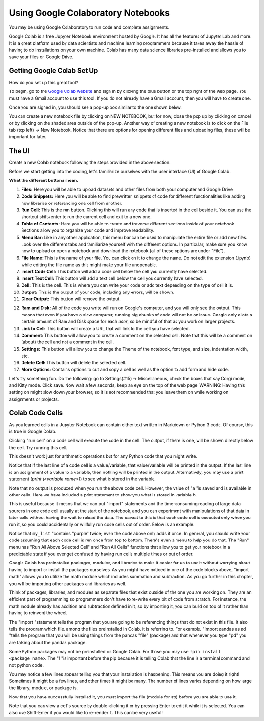 .. Copyright (C)  Google, Runestone Interactive LLC
   This work is licensed under the Creative Commons Attribution-ShareAlike 4.0
   International License. To view a copy of this license, visit
   http://creativecommons.org/licenses/by-sa/4.0/.

Using Google Colaboratory Notebooks
-----------------------------------

You may be using Google Colaboratory to run code and complete assignments.

Google Colab is a free Jupyter Notebook environment hosted by Google.
It has all the features of Jupyter Lab and more. It is a great platform
used by data scientists and machine learning programmers because it takes away the hassle of having to do installations on your own machine. Colab has
many data science libraries pre-installed and allows you to save your files on Google Drive.

Getting Google Colab Set Up
~~~~~~~~~~~~~~~~~~~~~~~~~~~

How do you set up this great tool?

To begin, go to the `Google Colab website`_ and sign in by clicking the blue button on the top right of the web page. You must have a Gmail account to use this tool.
If you do not already have a Gmail account, then you will have to create one.

.. _Google Colab website: https://colab.research.google.com/

Once you are signed in, you should see a pop-up box similar to the one shown below.

.. image:: Figures/colab_new_notebook.JPG
  :alt: Pop-up window to create a new notebook or open an existing one on google colab.


You can create a new notebook file by clicking on NEW NOTEBOOK, but for now, close the pop up by clicking on cancel
or by clicking on the shaded area outside of the pop-up. Another way of creating a new notebook is to click on the File tab (top left) -> New Notebook.
Notice that there are options for opening different files and uploading files, these will be important for later.

The UI
~~~~~~

Create a new Colab notebook following the steps provided in the above section.

Before we start getting into the coding, let's familiarize ourselves with the user interface (UI) of Google Colab.

**What the different buttons mean:**

.. image:: Figures/colab_UI_left.JPG
  :alt: Left side Google Colab notebook with arrows pointing at different features.

1. **Files:** Here you will be able to upload datasets and other files from both your computer and Google Drive
2. **Code Snippets:** Here you will be able to find prewritten snippets of code for different functionalities like adding new libraries or referencing one cell from another.
3. **Run Cell:** This is the run button. Clicking this will run any code that is inserted in the cell beside it. You can use the shortcut shift+enter to run the current cell and exit to a new one.
4. **Table of Contents:** Here you will be able to create and traverse different sections inside of your notebook. Sections allow you to organize your code and improve readability.
5. **Menu Bar:** Like in any other application, this menu bar can be used to manipulate the entire file or add new files. Look over the different tabs and familiarize yourself with the different options.
   In particular, make sure you know how to upload or open a notebook and download the notebook (all of these options are under "File").
6. **File Name:** This is the name of your file. You can click on it to change the name. Do not edit the extension (.ipynb) while editing the file name as this might make your file unopenable.
7. **Insert Code Cell:** This button will add a code cell below the cell you currently have selected.
8. **Insert Text Cell:** This button will add a text cell below the cell you currently have selected.
9. **Cell:** This is the cell. This is where you can write your code or add text depending on the type of cell it is.
10. **Output:** This is the output of your code, including any errors, will be shown.
11. **Clear Output:** This button will remove the output.

.. image:: Figures/colab_UI_right.JPG
  :alt: Left side Google Colab notebook with arrows pointing at different features.

12. **Ram and Disk:** All of the code you write will run on Google's computer, and you will only see the output. This means that even if you have a slow computer, running big chunks of code will not be an issue.
    Google only allots a certain amount of Ram and Disk space for each *user*, so be mindful of that as you work on larger projects.
13. **Link to Cell:** This button will create a URL that will link to the cell you have selected.
14. **Comment:** This button will allow you to create a comment on the selected cell. Note that this will be a comment on (about) the cell and not a comment in the cell.
15. **Settings:** This button will allow you to change the Theme of the notebook, font type, and size, indentation width, etc.
16. **Delete Cell:** This button will delete the selected cell.
17. **More Options:** Contains options to cut and copy a cell as well as the option to add form and hide code.

Let's try something fun. Do the following: go to Settings(#15) -> Miscellaneous, check the boxes that say Corgi mode, and Kitty mode. Click save.
Now wait a few seconds, keep an eye on the top of the web page. WARNING: Having this setting on might slow down your browser, so it is not recommended that
you leave them on while working on assignments or projects.

Colab Code Cells
~~~~~~~~~~~~~~~~

As you learned cells in a Jupyter Notebook can contain either text written in Markdown or Python 3 code. Of course, this is true in Google
Colab.

Clicking "run cell" on a code cell will execute the code in the cell.
The output, if there is one, will be shown directly below the cell. Try running this cell.


.. jupyter-execute::

   3+5*4%43


This doesn't work just for arithmetic operations but for any Python code that you
might write.


.. jupyter-execute::

   import math

   circle_areas = []

   for i in range(1, 5):
       circle_areas.append(math.pi * i**2)

   circle_areas


Notice that if the last line of a code cell is a value/variable, that value/variable will be
printed in the output. If the last line is an assignment of a value to a variable, then nothing
will be printed in the output. Alternatively, you may use a print statement (`print (<variable name>)`) to
see what is stored in the variable.


.. jupyter-execute::

   a = 5


Note that no output is produced when you run the above code cell. However, the
value of "a "is saved and is available in other cells. Here we have included a
print statement to show you what is stored in variable `b`.


.. jupyter-execute::

   b = a * a
   print (b)


This is useful because it means that we can put "import" statements and the
time-consuming reading of large data sources in one code cell usually at the start
of the notebook, and you can experiment with manipulations of that data in later cells
without having the wait to reload the data. The caveat to this is that each code cell
is executed only when you run it, so you could accidentally or willfully run code cells
out of order. Below is an example.


.. jupyter-execute::

   # Run this cell once
   my_list = ["red", "green", "blue"]


.. jupyter-execute::

   # Run this cell twice
   my_list.append("purple")


.. jupyter-execute::

   # Run this cell once
   print(my_list)


Notice that ``my_list`` "contains "purple" twice; even the code above only adds it
once. In general, you should write your code assuming that each code cell is run once
from top to bottom. There's even a menu to help you do that. The "Run" menu has
"Run All Above Selected Cell" and "Run All Cells" functions that allow you to
get your notebook in a predictable state if you ever get confused by having run
cells multiple times or out of order.

Google Colab has preinstalled packages, modules, and libraries to make it easier for us to use it without
worrying about having to import or install the packages ourselves. As you might have noticed
in one of the code blocks above, "import math" allows you to utilize the math module
which includes summation and subtraction. As you go further in this chapter, you will
be importing other packages and libraries as well.

.. jupyter-execute::

   import pandas as pd
   import numpy as np
   import scipy as sc

Think of packages, libraries, and modules as separate files that exist outside of the one you are working on.
They are an efficient part of programming so programmers don't have to re-write every bit of code from scratch.
For instance, the math module already has addition and subtraction defined in it, so by importing it, you can build
on top of it rather than having to reinvent the wheel.

The "import "statement tells the program that you are going to be referencing things that do not exist in this file.
It also tells the program which file, among the files preinstalled in Colab, it is referring to. For example, "import
pandas as pd "tells the program that you will be using things from the pandas "file" (package) and that whenever you
type "pd" you are talking about the pandas package.

Some Python packages may not be preinstalled on Google Colab. For those you may use ``!pip install <package_name>``. The "! "is
important before the pip because it is telling Colab that the line is a terminal command and not python code.

You may notice a few lines appear telling you that your installation is happening. This means you are doing it right! Sometimes it
might be a few lines, and other times it might be many. The number of lines varies depending on how large the library, module, or package is.

.. jupyter-execute::

   !pip install str


Now that you have successfully installed it, you must import the file (module for str) before you are able to use it.

.. jupyter-execute::

   import str


Note that you can view a cell's source by double-clicking it or by pressing Enter to edit it while it is selected. You can also use Shift-Enter if you would like to re-render it. This can be very useful!
